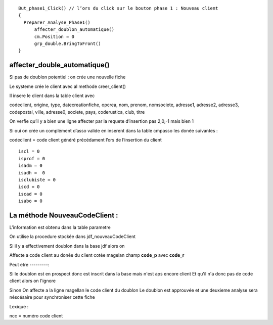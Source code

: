 ::

  But_phase1_Click() // l’ors du click sur le bouton phase 1 : Nouveau client 
  {
    Preparer_Analyse_Phase1()
  	affecter_doublon_automatique()
  	cm.Position = 0
  	grp_double.BringToFront()
  }

affecter_double_automatique()
-----------------------------

Si pas de doublon potentiel : on crée une nouvelle fiche

Le systeme crée le client avec al methode creer_client()

Il insere le client dans la table client avec

codeclient, origine, type, datecreationfiche, opcrea, nom, prenom, nomsociete, adresse1, adresse2, adresse3, codepostal, ville, adresse0, societe, pays, coderustica, club, titre

On verfie qu’il y a bien une ligne affecter par la requete d’insertion pas 2,0,-1 mais bien 1

Si oui on crée un complément d’asso valide en inserent dans la table cmpasso les donée suivantes :

codeclient = code client généré précédament l’ors de l’insertion du client 

::

	iscl = 0
	isprof = 0 
	isadm = 0
	isadh =  0
	isclubiste = 0
	iscd = 0
	iscad = 0
	isabo = 0


La méthode NouveauCodeClient :
------------------------------

L’information est obtenu dans la table parametre

On utilise la procedure stockée dans jdf_nouveauCodeClient


Si il y a effectivement doublon dans la base jdf alors on 

Affecte a code client au donée du client cotée magelan champ **code_p**  avec **code_r**

Peut etre
---------:

Si le doublon est en prospect donc est inscrit dans la base mais n'est aps encore client 
Et qu'il n'a donc pas de code client alors on l'ignore 

Sinon On affecte a la ligne magellan le code client du doublon 
Le doublon est approuvée et une deuxieme analyse sera néscésaire pour synchroniser cette fiche

Lexique : 

ncc = numéro code client